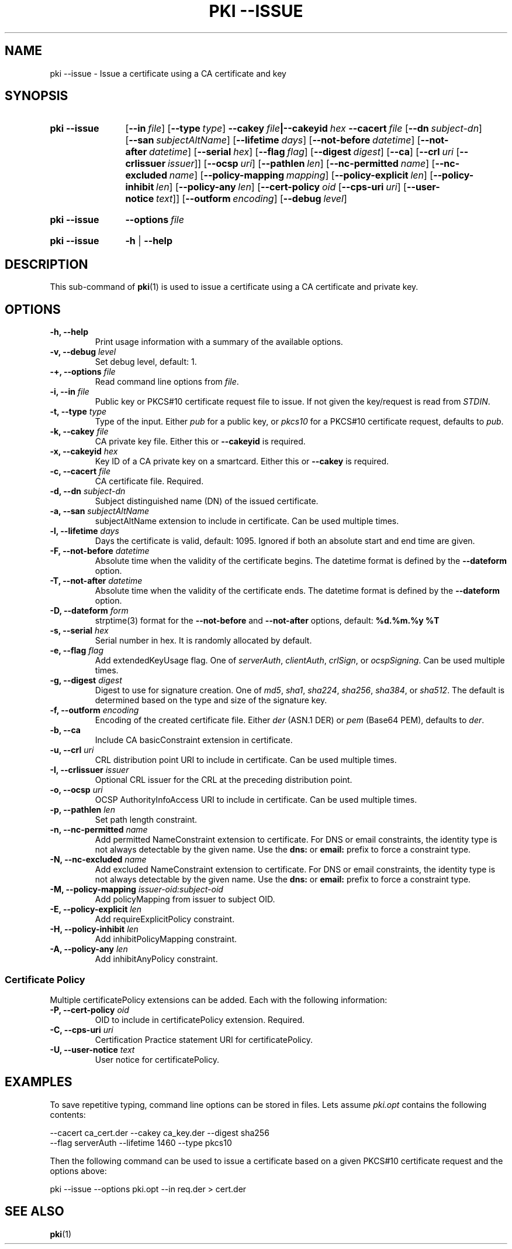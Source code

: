 .TH "PKI \-\-ISSUE" 1 "2013-08-12" "5.3.2" "strongSwan"
.
.SH "NAME"
.
pki \-\-issue \- Issue a certificate using a CA certificate and key
.
.SH "SYNOPSIS"
.
.SY pki\ \-\-issue
.OP \-\-in file
.OP \-\-type type
.BI \-\-cakey\~ file |\-\-cakeyid\~ hex
.BI \-\-cacert\~ file
.OP \-\-dn subject-dn
.OP \-\-san subjectAltName
.OP \-\-lifetime days
.OP \-\-not-before datetime
.OP \-\-not-after datetime
.OP \-\-serial hex
.OP \-\-flag flag
.OP \-\-digest digest
.OP \-\-ca
.OP \-\-crl uri\ \fR[\fB\-\-crlissuer\ \fIissuer\fR]
.OP \-\-ocsp uri
.OP \-\-pathlen len
.OP \-\-nc-permitted name
.OP \-\-nc-excluded name
.OP \-\-policy\-mapping mapping
.OP \-\-policy\-explicit len
.OP \-\-policy\-inhibit len
.OP \-\-policy\-any len
.OP \-\-cert\-policy oid\ \fR[\fB\-\-cps\-uri\ \fIuri\fR]\ \fR[\fB\-\-user\-notice\ \fItext\fR]
.OP \-\-outform encoding
.OP \-\-debug level
.YS
.
.SY pki\ \-\-issue
.BI \-\-options\~ file
.YS
.
.SY "pki \-\-issue"
.B \-h
|
.B \-\-help
.YS
.
.SH "DESCRIPTION"
.
This sub-command of
.BR pki (1)
is used to issue a certificate using a CA certificate and private key.
.
.SH "OPTIONS"
.
.TP
.B "\-h, \-\-help"
Print usage information with a summary of the available options.
.TP
.BI "\-v, \-\-debug " level
Set debug level, default: 1.
.TP
.BI "\-+, \-\-options " file
Read command line options from \fIfile\fR.
.TP
.BI "\-i, \-\-in " file
Public key or PKCS#10 certificate request file to issue. If not given the
key/request is read from \fISTDIN\fR.
.TP
.BI "\-t, \-\-type " type
Type of the input. Either \fIpub\fR for a public key, or \fIpkcs10\fR for a
PKCS#10 certificate request, defaults to \fIpub\fR.
.TP
.BI "\-k, \-\-cakey " file
CA private key file. Either this or
.B \-\-cakeyid
is required.
.TP
.BI "\-x, \-\-cakeyid " hex
Key ID of a CA private key on a smartcard. Either this or
.B \-\-cakey
is required.
.TP
.BI "\-c, \-\-cacert " file
CA certificate file. Required.
.TP
.BI "\-d, \-\-dn " subject-dn
Subject distinguished name (DN) of the issued certificate.
.TP
.BI "\-a, \-\-san " subjectAltName
subjectAltName extension to include in certificate. Can be used multiple times.
.TP
.BI "\-l, \-\-lifetime " days
Days the certificate is valid, default: 1095. Ignored if both
an absolute start and end time are given.
.TP
.BI "\-F, \-\-not-before " datetime
Absolute time when the validity of the certificate begins. The datetime format
is defined by the
.B \-\-dateform
option.
.TP
.BI "\-T, \-\-not-after " datetime
Absolute time when the validity of the certificate ends. The datetime format is
defined by the
.B \-\-dateform
option.
.TP
.BI "\-D, \-\-dateform " form
strptime(3) format for the
.B \-\-not\-before
and
.B \-\-not\-after
options, default:
.B %d.%m.%y %T
.TP
.BI "\-s, \-\-serial " hex
Serial number in hex. It is randomly allocated by default.
.TP
.BI "\-e, \-\-flag " flag
Add extendedKeyUsage flag. One of \fIserverAuth\fR, \fIclientAuth\fR,
\fIcrlSign\fR, or \fIocspSigning\fR. Can be used multiple times.
.TP
.BI "\-g, \-\-digest " digest
Digest to use for signature creation. One of \fImd5\fR, \fIsha1\fR,
\fIsha224\fR, \fIsha256\fR, \fIsha384\fR, or \fIsha512\fR.  The default is
determined based on the type and size of the signature key.
.TP
.BI "\-f, \-\-outform " encoding
Encoding of the created certificate file. Either \fIder\fR (ASN.1 DER) or
\fIpem\fR (Base64 PEM), defaults to \fIder\fR.
.TP
.BI "\-b, \-\-ca"
Include CA basicConstraint extension in certificate.
.TP
.BI "\-u, \-\-crl " uri
CRL distribution point URI to include in certificate. Can be used multiple
times.
.TP
.BI "\-I, \-\-crlissuer " issuer
Optional CRL issuer for the CRL at the preceding distribution point.
.TP
.BI "\-o, \-\-ocsp " uri
OCSP AuthorityInfoAccess URI to include in certificate. Can be used multiple
times.
.TP
.BI "\-p, \-\-pathlen " len
Set path length constraint.
.TP
.BI "\-n, \-\-nc-permitted " name
Add permitted NameConstraint extension to certificate. For DNS or email
constraints, the identity type is not always detectable by the given name. Use
the
.B dns:
or
.B email:
prefix to force a constraint type.
.TP
.BI "\-N, \-\-nc-excluded " name
Add excluded NameConstraint extension to certificate. For DNS or email
constraints, the identity type is not always detectable by the given name. Use
the
.B dns:
or
.B email:
prefix to force a constraint type.
.TP
.BI "\-M, \-\-policy-mapping " issuer-oid:subject-oid
Add policyMapping from issuer to subject OID.
.TP
.BI "\-E, \-\-policy-explicit " len
Add requireExplicitPolicy constraint.
.TP
.BI "\-H, \-\-policy-inhibit " len
Add inhibitPolicyMapping constraint.
.TP
.BI "\-A, \-\-policy-any " len
Add inhibitAnyPolicy constraint.
.PP
.SS "Certificate Policy"
Multiple certificatePolicy extensions can be added. Each with the following
information:
.TP
.BI "\-P, \-\-cert-policy " oid
OID to include in certificatePolicy extension. Required.
.TP
.BI "\-C, \-\-cps-uri " uri
Certification Practice statement URI for certificatePolicy.
.TP
.BI "\-U, \-\-user-notice " text
User notice for certificatePolicy.
.
.SH "EXAMPLES"
.
To save repetitive typing, command line options can be stored in files.
Lets assume
.I pki.opt
contains the following contents:
.PP
.EX
  --cacert ca_cert.der --cakey ca_key.der --digest sha256
  --flag serverAuth --lifetime 1460 --type pkcs10
.EE
.PP
Then the following command can be used to issue a certificate based on a
given PKCS#10 certificate request and the options above:
.PP
.EX
  pki --issue --options pki.opt --in req.der > cert.der
.EE
.PP
.
.SH "SEE ALSO"
.
.BR pki (1)
